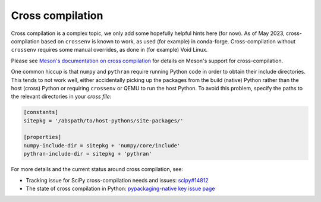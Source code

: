 Cross compilation
=================

Cross compilation is a complex topic, we only add some hopefully helpful hints
here (for now). As of May 2023, cross-compilation based on ``crossenv`` is
known to work, as used (for example) in conda-forge. Cross-compilation without
``crossenv`` requires some manual overrides, as done in (for example) Void Linux.

Please see `Meson's documentation on cross compilation
<https://mesonbuild.com/Cross-compilation.html>`__
for details on Meson's support for cross-compilation.

One common hiccup is that ``numpy`` and ``pythran`` require
running Python code in order to obtain their include directories. This tends to
not work well, either accidentally picking up the packages from the build
(native) Python rather than the host (cross) Python or requiring ``crossenv``
or QEMU to run the host Python. To avoid this problem, specify the paths to the
relevant directories in your *cross file*:

.. code:: ini

    [constants]
    sitepkg = '/abspath/to/host-pythons/site-packages/'

    [properties]
    numpy-include-dir = sitepkg + 'numpy/core/include'
    pythran-include-dir = sitepkg + 'pythran'

For more details and the current status around cross compilation, see:

- Tracking issue for SciPy cross-compilation needs and issues:
  `scipy#14812 <https://github.com/scipy/scipy/issues/14812>`__
- The state of cross compilation in Python:
  `pypackaging-native key issue page <https://pypackaging-native.github.io/key-issues/cross_compilation/>`__
